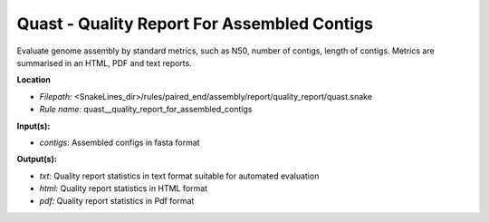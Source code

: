 Quast - Quality Report For Assembled Contigs
------------------------------------------------

Evaluate genome assembly by standard metrics, such as N50, number of contigs, length of contigs.
Metrics are summarised in an HTML, PDF and text reports.

**Location**

- *Filepath:* <SnakeLines_dir>/rules/paired_end/assembly/report/quality_report/quast.snake
- *Rule name:* quast__quality_report_for_assembled_contigs

**Input(s):**

- *contigs:* Assembled configs in fasta format

**Output(s):**

- *txt:* Quality report statistics in text format suitable for automated evaluation
- *html:* Quality report statistics in HTML format
- *pdf:* Quality report statistics in Pdf format

